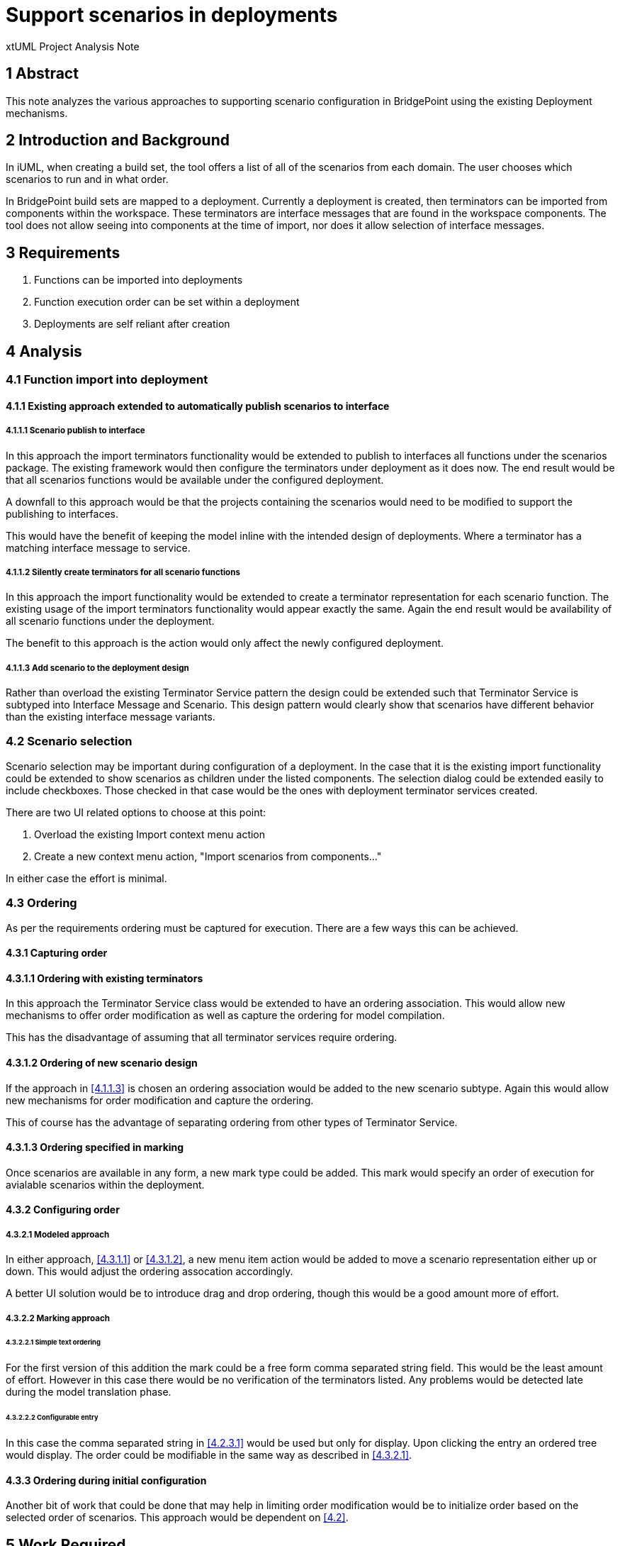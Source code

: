 = Support scenarios in deployments

xtUML Project Analysis Note

== 1 Abstract

This note analyzes the various approaches to supporting scenario configuration in BridgePoint using the existing Deployment mechanisms.

== 2 Introduction and Background

In iUML, when creating a build set, the tool offers a list of all of the scenarios from each domain.  The user chooses which scenarios to run and in what order.

In BridgePoint build sets are mapped to a deployment.  Currently a deployment is created, then terminators can be imported from components within the workspace.  These terminators are interface messages that are found in the workspace components.  The tool does not allow seeing into components at the time of import, nor does it allow selection of interface messages.

== 3 Requirements

. Functions can be imported into deployments
. Function execution order can be set within a deployment
. Deployments are self reliant after creation

== 4 Analysis

=== 4.1 Function import into deployment
==== 4.1.1 Existing approach extended to automatically publish scenarios to interface

===== 4.1.1.1 Scenario publish to interface
In this approach the import terminators functionality would be extended to publish to interfaces all functions under the scenarios package.  The existing framework would then configure the terminators under deployment as it does now.  The end result would be that all scenarios functions would be available under the configured deployment.

A downfall to this approach would be that the projects containing the scenarios would need to be modified to support the publishing to interfaces.

This would have the benefit of keeping the model inline with the intended design of deployments.  Where a terminator has a matching interface message to service.

===== 4.1.1.2 Silently create terminators for all scenario functions

In this approach the import functionality would be extended to create a terminator representation for each scenario function.  The existing usage of the import terminators functionality would appear exactly the same.  Again the end result would be availability of all scenario functions under the deployment.

The benefit to this approach is the action would only affect the newly configured deployment.

===== 4.1.1.3 Add scenario to the deployment design

Rather than overload the existing Terminator Service pattern the design could be extended such that Terminator Service is subtyped into Interface Message and Scenario.  This design pattern would clearly show that scenarios have different behavior than the existing interface message variants.

=== 4.2 Scenario selection

Scenario selection may be important during configuration of a deployment.  In the case that it is the existing import functionality could be extended to show scenarios as children under the listed components.  The selection dialog could be extended easily to include checkboxes.  Those checked in that case would be the ones with deployment terminator services created.

There are two UI related options to choose at this point:

1. Overload the existing Import context menu action
2. Create a new context menu action, "Import scenarios from components..."

In either case the effort is minimal.

=== 4.3 Ordering

As per the requirements ordering must be captured for execution.  There are a few ways this can be achieved.

==== 4.3.1 Capturing order

==== 4.3.1.1 Ordering with existing terminators

In this approach the Terminator Service class would be extended to have an ordering association.  This would allow new mechanisms to offer order modification as well as capture the ordering for model compilation.

This has the disadvantage of assuming that all terminator services require ordering.

==== 4.3.1.2 Ordering of new scenario design

If the approach in <<4.1.1.3>> is chosen an ordering association would be added to the new scenario subtype.  Again this would allow new mechanisms for order modification and capture the ordering.

This of course has the advantage of separating ordering from other types of Terminator Service.

==== 4.3.1.3 Ordering specified in marking

Once scenarios are available in any form, a new mark type could be added.  This mark would specify an order of execution for avialable scenarios within the deployment.

==== 4.3.2 Configuring order

===== 4.3.2.1 Modeled approach

In either approach, <<4.3.1.1>> or <<4.3.1.2>>, a new menu item action would be added to move a scenario representation either up or down.  This would adjust the ordering assocation accordingly.

A better UI solution would be to introduce drag and drop ordering, though this would be a good amount more of effort.

===== 4.3.2.2 Marking approach

====== 4.3.2.2.1 Simple text ordering

For the first version of this addition the mark could be a free form comma separated string field.  This would be the least amount of effort.  However in this case there would be no verification of the terminators listed.  Any problems would be detected late during the model translation phase.

====== 4.3.2.2.2 Configurable entry

In this case the comma separated string in <<4.2.3.1>> would be used but only for display.  Upon clicking the entry an ordered tree would display.  The order could be modifiable in the same way as described in <<4.3.2.1>>.

==== 4.3.3 Ordering during initial configuration

Another bit of work that could be done that may help in limiting order modification would be to initialize order based on the selected order of scenarios.  This approach would be dependent on <<4.2>>.

== 5 Work Required

=== 5.1 Function import into deployment
==== 5.1.1 Existing approach extended to automatically publish scenarios to interface

===== 5.1.1.1 Scenario publish to interface
The operation, Deployment.importFromComponent(), is modifed to navigate further into the component to find the scenarios package.  For each function found a new operation, Deployment.publishToInterface(), is called.  This new operation would first create a new interface as well as provided interface formalized to the interface.  For all functions the Interface.publishOperationFromFunction() operation would be called.  After the publishing has occured the existing logic in importFromComponent() is completed.

===== 5.1.1.2 Silently create terminators for all scenario functions
The operation, Deployment.importFromComponent(), is modified to navigate futher into the component to find the scenarios package.  For each function a new Terminator Service is created along with matching parameters.

===== 5.1.1.3 Add scenario to the deployment design
A new class is added to Deployment, Scenario, as a subtype of Terminator Service.  The new class has a reflexive ordering association added.  Depending on the desired approach, <<5.1.1.1>> or <<5.1.1.2>>, this new class shall be created and associated with the Terminator Service subtype.  Initial ordering shall configured based on the order in the selection from the scenarios package.

=== 4.2 Scenario selection

The ElementSelectionDialog shall be configured to enable checkboxes.  The dialog shall also be configured to have the functions under the scenarios package listed as children of the component.

The selection shall be handled by the UI infrastructure and passed to the Component.importFromComponent function.

==== 4.2.1 Overload the existing Import context menu action

If this approach is taken the configuration specified in <<4.2>> should be filtered to only be used in the case of WASL.

==== 4.2.2 Create a new context menu action, "Import scenarios from components..."

Create a new CME function that is much like the Import terminators from component.  In this one configure the selection dialog according to <<4.2>>.  Filtering of the CME should allow it only to show when the deployment is in a project configured for WASL.

=== 4.3 Ordering
==== 4.3.1 Capturing order

==== 4.3.1.1 Ordering with existing terminators

A new reflexive ordering assocation is added to the Terminator Service class.  Upon creation of Terminator Service instances the ordering association shall be properly populated.  This is for both existing Terminator Service usage and new Terminator Service usage around scenarios.

==== 4.3.1.2 Ordering of new scenario design

Handled in <<5.1.1.3>>.

==== 4.3.1.3 Ordering specified in marking


==== 4.3.2 Configuring order

===== 4.3.2.1 Modeled approach

Two new CMEs are added for the Terminator Service, or Scenario types.  These are Move Up and Move Down.  Each one shall have a corresponding operation in the type and shall adjust the ordering association accordingly.  Move Up and Move down shall have filtering added to prevent showing when not applicable.

Not considering drag and drop support at this point.

===== 4.3.2.2 Marking approach

====== 4.3.2.2.1 Simple text ordering


====== 4.3.2.2.2 Configurable entry

The marking editor shall be extended to include a secondary popup dialog, which shall contain a list of scenarios in their current order.  The entries shall reused the added Move Up and Move Down CMEs to allow order modification.

==== 4.3.3 Ordering during initial configuration

The ElementSelectionDialog shall be extended to capture the order in which elements are selected.  As long as this order is maintained in the dialog the same order will be passed to the CME function handling the terminator creation. 

== 6 Acceptance Test

== 7 Document References

In this section, list all the documents that the reader may need to refer to.
Give the full path to reference a file.

. [[dr-1]] https://support.onefact.net/issues/11455[11455 - export deployment (build set)]

---

This work is licensed under the Creative Commons CC0 License

---
